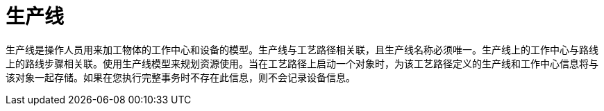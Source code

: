 = 生产线

生产线是操作人员用来加工物体的工作中心和设备的模型。生产线与工艺路径相关联，且生产线名称必须唯一。生产线上的工作中心与路线上的路线步骤相关联。使用生产线模型来规划资源使用。当在工艺路径上启动一个对象时，为该工艺路径定义的生产线和工作中心信息将与该对象一起存储。如果在您执行完整事务时不存在此信息，则不会记录设备信息。
